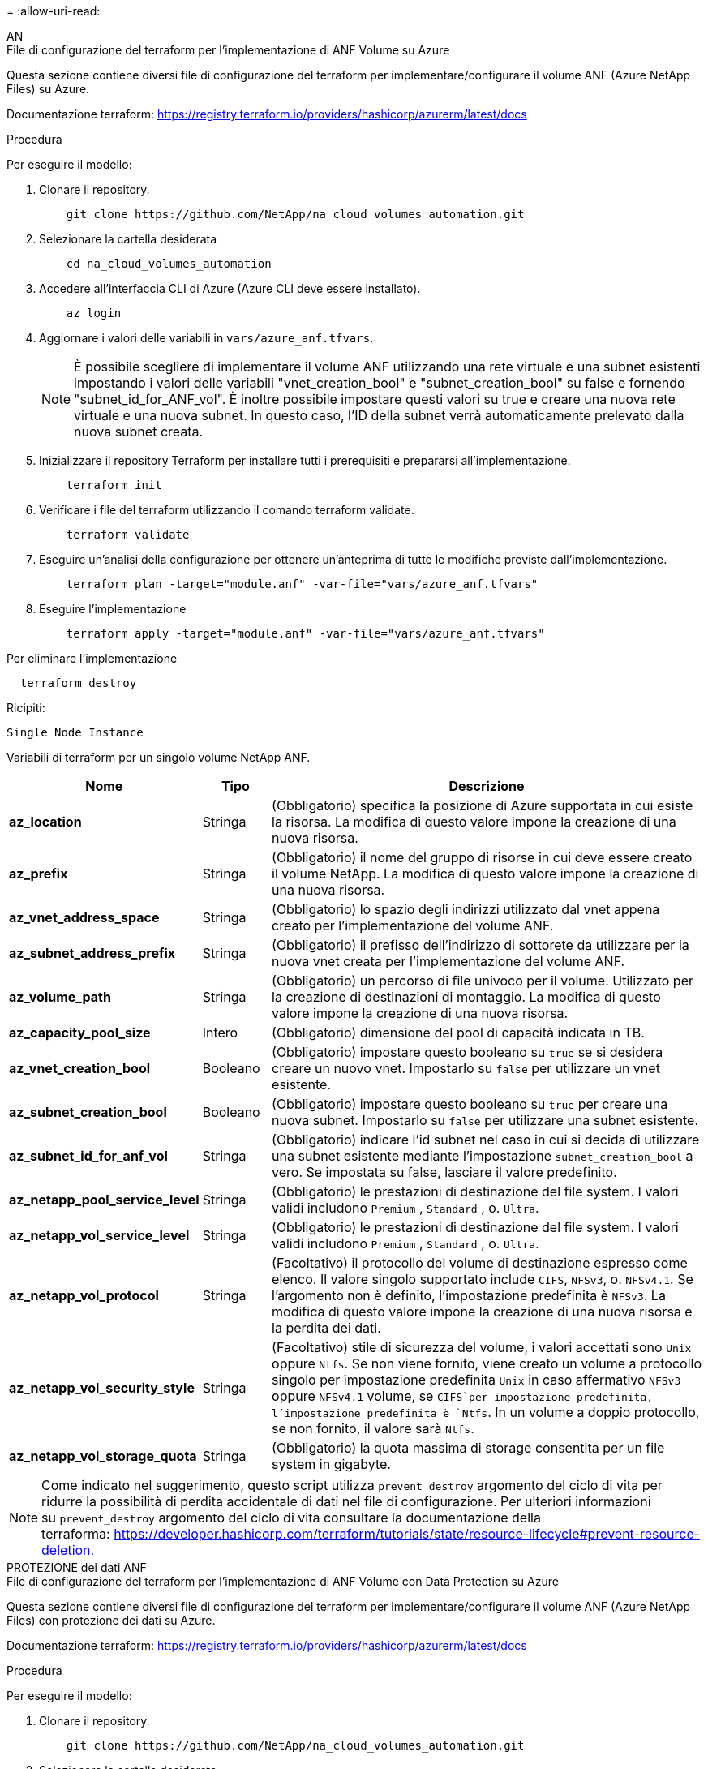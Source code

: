 = 
:allow-uri-read: 


[role="tabbed-block"]
====
.AN
--
.File di configurazione del terraform per l'implementazione di ANF Volume su Azure
Questa sezione contiene diversi file di configurazione del terraform per implementare/configurare il volume ANF (Azure NetApp Files) su Azure.

Documentazione terraform: https://registry.terraform.io/providers/hashicorp/azurerm/latest/docs[]

.Procedura
Per eseguire il modello:

. Clonare il repository.
+
[source, cli]
----
    git clone https://github.com/NetApp/na_cloud_volumes_automation.git
----
. Selezionare la cartella desiderata
+
[source, cli]
----
    cd na_cloud_volumes_automation
----
. Accedere all'interfaccia CLI di Azure (Azure CLI deve essere installato).
+
[source, cli]
----
    az login
----
. Aggiornare i valori delle variabili in `vars/azure_anf.tfvars`.
+

NOTE: È possibile scegliere di implementare il volume ANF utilizzando una rete virtuale e una subnet esistenti impostando i valori delle variabili "vnet_creation_bool" e "subnet_creation_bool" su false e fornendo "subnet_id_for_ANF_vol". È inoltre possibile impostare questi valori su true e creare una nuova rete virtuale e una nuova subnet. In questo caso, l'ID della subnet verrà automaticamente prelevato dalla nuova subnet creata.

. Inizializzare il repository Terraform per installare tutti i prerequisiti e prepararsi all'implementazione.
+
[source, cli]
----
    terraform init
----
. Verificare i file del terraform utilizzando il comando terraform validate.
+
[source, cli]
----
    terraform validate
----
. Eseguire un'analisi della configurazione per ottenere un'anteprima di tutte le modifiche previste dall'implementazione.
+
[source, cli]
----
    terraform plan -target="module.anf" -var-file="vars/azure_anf.tfvars"
----
. Eseguire l'implementazione
+
[source, cli]
----
    terraform apply -target="module.anf" -var-file="vars/azure_anf.tfvars"
----


Per eliminare l'implementazione

[source, cli]
----
  terraform destroy
----
.Ricipiti:
`Single Node Instance`

Variabili di terraform per un singolo volume NetApp ANF.

[cols="20%, 10%, 70%"]
|===
| *Nome* | *Tipo* | *Descrizione* 


| *az_location* | Stringa | (Obbligatorio) specifica la posizione di Azure supportata in cui esiste la risorsa. La modifica di questo valore impone la creazione di una nuova risorsa. 


| *az_prefix* | Stringa | (Obbligatorio) il nome del gruppo di risorse in cui deve essere creato il volume NetApp. La modifica di questo valore impone la creazione di una nuova risorsa. 


| *az_vnet_address_space* | Stringa | (Obbligatorio) lo spazio degli indirizzi utilizzato dal vnet appena creato per l'implementazione del volume ANF. 


| *az_subnet_address_prefix* | Stringa | (Obbligatorio) il prefisso dell'indirizzo di sottorete da utilizzare per la nuova vnet creata per l'implementazione del volume ANF. 


| *az_volume_path* | Stringa | (Obbligatorio) un percorso di file univoco per il volume. Utilizzato per la creazione di destinazioni di montaggio. La modifica di questo valore impone la creazione di una nuova risorsa. 


| *az_capacity_pool_size* | Intero | (Obbligatorio) dimensione del pool di capacità indicata in TB. 


| *az_vnet_creation_bool* | Booleano | (Obbligatorio) impostare questo booleano su `true` se si desidera creare un nuovo vnet. Impostarlo su `false` per utilizzare un vnet esistente. 


| *az_subnet_creation_bool* | Booleano | (Obbligatorio) impostare questo booleano su `true` per creare una nuova subnet. Impostarlo su `false` per utilizzare una subnet esistente. 


| *az_subnet_id_for_anf_vol* | Stringa | (Obbligatorio) indicare l'id subnet nel caso in cui si decida di utilizzare una subnet esistente mediante l'impostazione `subnet_creation_bool` a vero. Se impostata su false, lasciare il valore predefinito. 


| *az_netapp_pool_service_level* | Stringa | (Obbligatorio) le prestazioni di destinazione del file system. I valori validi includono `Premium` , `Standard` , o. `Ultra`. 


| *az_netapp_vol_service_level* | Stringa | (Obbligatorio) le prestazioni di destinazione del file system. I valori validi includono `Premium` , `Standard` , o. `Ultra`. 


| *az_netapp_vol_protocol* | Stringa | (Facoltativo) il protocollo del volume di destinazione espresso come elenco. Il valore singolo supportato include `CIFS`, `NFSv3`, o. `NFSv4.1`. Se l'argomento non è definito, l'impostazione predefinita è `NFSv3`. La modifica di questo valore impone la creazione di una nuova risorsa e la perdita dei dati. 


| *az_netapp_vol_security_style* | Stringa | (Facoltativo) stile di sicurezza del volume, i valori accettati sono `Unix` oppure `Ntfs`. Se non viene fornito, viene creato un volume a protocollo singolo per impostazione predefinita `Unix` in caso affermativo `NFSv3` oppure `NFSv4.1` volume, se `CIFS`per impostazione predefinita, l'impostazione predefinita è `Ntfs`. In un volume a doppio protocollo, se non fornito, il valore sarà `Ntfs`. 


| *az_netapp_vol_storage_quota* | Stringa | (Obbligatorio) la quota massima di storage consentita per un file system in gigabyte. 
|===

NOTE: Come indicato nel suggerimento, questo script utilizza `prevent_destroy` argomento del ciclo di vita per ridurre la possibilità di perdita accidentale di dati nel file di configurazione. Per ulteriori informazioni su `prevent_destroy` argomento del ciclo di vita consultare la documentazione della terraforma: https://developer.hashicorp.com/terraform/tutorials/state/resource-lifecycle#prevent-resource-deletion[].

--
.PROTEZIONE dei dati ANF
--
.File di configurazione del terraform per l'implementazione di ANF Volume con Data Protection su Azure
Questa sezione contiene diversi file di configurazione del terraform per implementare/configurare il volume ANF (Azure NetApp Files) con protezione dei dati su Azure.

Documentazione terraform: https://registry.terraform.io/providers/hashicorp/azurerm/latest/docs[]

.Procedura
Per eseguire il modello:

. Clonare il repository.
+
[source, cli]
----
    git clone https://github.com/NetApp/na_cloud_volumes_automation.git
----
. Selezionare la cartella desiderata
+
[source, cli]
----
    cd na_cloud_volumes_automation
----
. Accedere all'interfaccia CLI di Azure (Azure CLI deve essere installato).
+
[source, cli]
----
    az login
----
. Aggiornare i valori delle variabili in `vars/azure_anf_data_protection.tfvars`.
+

NOTE: È possibile scegliere di implementare il volume ANF utilizzando una rete virtuale e una subnet esistenti impostando i valori delle variabili "vnet_creation_bool" e "subnet_creation_bool" su false e fornendo "subnet_id_for_ANF_vol". È inoltre possibile impostare questi valori su true e creare una nuova rete virtuale e una nuova subnet. In questo caso, l'ID della subnet verrà automaticamente prelevato dalla nuova subnet creata.

. Inizializzare il repository Terraform per installare tutti i prerequisiti e prepararsi all'implementazione.
+
[source, cli]
----
    terraform init
----
. Verificare i file del terraform utilizzando il comando terraform validate.
+
[source, cli]
----
    terraform validate
----
. Eseguire un'analisi della configurazione per ottenere un'anteprima di tutte le modifiche previste dall'implementazione.
+
[source, cli]
----
    terraform plan -target="module.anf_data_protection" -var-file="vars/azure_anf_data_protection.tfvars"
----
. Eseguire l'implementazione
+
[source, cli]
----
    terraform apply -target="module.anf_data_protection" -var-file="vars/azure_anf_data_protection.tfvars
----


Per eliminare l'implementazione

[source, cli]
----
  terraform destroy
----
.Ricipiti:
`ANF Data Protection`

Variabili di terraform per un singolo volume ANF con protezione dei dati attivata.

[cols="20%, 10%, 70%"]
|===
| *Nome* | *Tipo* | *Descrizione* 


| *az_location* | Stringa | (Obbligatorio) specifica la posizione di Azure supportata in cui esiste la risorsa. La modifica di questo valore impone la creazione di una nuova risorsa. 


| *az_alt_location* | Stringa | (Obbligatorio) la posizione di Azure in cui verrà creato il volume secondario 


| *az_prefix* | Stringa | (Obbligatorio) il nome del gruppo di risorse in cui deve essere creato il volume NetApp. La modifica di questo valore impone la creazione di una nuova risorsa. 


| *az_vnet_primary_address_space* | Stringa | (Obbligatorio) lo spazio degli indirizzi utilizzato dal vnet appena creato per l'implementazione del volume primario ANF. 


| *az_vnet_secondary_address_space* | Stringa | (Obbligatorio) lo spazio degli indirizzi utilizzato dal vnet appena creato per l'implementazione del volume secondario ANF. 


| *az_subnet_primary_address_prefix* | Stringa | (Obbligatorio) il prefisso dell'indirizzo di sottorete da utilizzare per la nuova vnet creata per l'implementazione del volume primario ANF. 


| *az_subnet_secondary_address_prefix* | Stringa | (Obbligatorio) il prefisso dell'indirizzo di sottorete da utilizzare per la nuova vnet creata per l'implementazione del volume secondario ANF. 


| *az_volume_path_primary* | Stringa | (Obbligatorio) un percorso di file univoco per il volume primario. Utilizzato per la creazione di destinazioni di montaggio. La modifica di questo valore impone la creazione di una nuova risorsa. 


| *az_volume_path_secondary* | Stringa | (Obbligatorio) un percorso file univoco per il volume secondario. Utilizzato per la creazione di destinazioni di montaggio. La modifica di questo valore impone la creazione di una nuova risorsa. 


| *az_capacity_pool_size_primary* | Intero | (Obbligatorio) dimensione del pool di capacità indicata in TB. 


| *az_capacity_pool_size_secondary* | Intero | (Obbligatorio) dimensione del pool di capacità indicata in TB. 


| *az_vnet_primary_creation_bool* | Booleano | (Obbligatorio) impostare questo booleano su `true` se si desidera creare un nuovo vnet per il volume primario. Impostarlo su `false` per utilizzare un vnet esistente. 


| *az_vnet_secondary_creation_bool* | Booleano | (Obbligatorio) impostare questo booleano su `true` se si desidera creare un nuovo vnet per il volume secondario. Impostarlo su `false` per utilizzare un vnet esistente. 


| *az_subnet_primary_creation_bool* | Booleano | (Obbligatorio) impostare questo booleano su `true` per creare una nuova subnet per il volume primario. Impostarlo su `false` per utilizzare una subnet esistente. 


| *az_subnet_secondary_creation_bool* | Booleano | (Obbligatorio) impostare questo booleano su `true` per creare una nuova subnet per il volume secondario. Impostarlo su `false` per utilizzare una subnet esistente. 


| *az_primary_subnet_id_for_anf_vol* | Stringa | (Obbligatorio) indicare l'id subnet nel caso in cui si decida di utilizzare una subnet esistente mediante l'impostazione `subnet_primary_creation_bool` a vero. Se impostata su false, lasciare il valore predefinito. 


| *az_secondary_subnet_id_for_anf_vol* | Stringa | (Obbligatorio) indicare l'id subnet nel caso in cui si decida di utilizzare una subnet esistente mediante l'impostazione `subnet_secondary_creation_bool` a vero. Se impostata su false, lasciare il valore predefinito. 


| *az_netapp_pool_service_level_primary* | Stringa | (Obbligatorio) le prestazioni di destinazione del file system. I valori validi includono `Premium` , `Standard` , o. `Ultra`. 


| *az_netapp_pool_service_level_secondary* | Stringa | (Obbligatorio) le prestazioni di destinazione del file system. I valori validi includono `Premium` , `Standard` , o. `Ultra`. 


| *az_netapp_vol_service_level_primary* | Stringa | (Obbligatorio) le prestazioni di destinazione del file system. I valori validi includono `Premium` , `Standard` , o. `Ultra`. 


| *az_netapp_vol_service_level_secondary* | Stringa | (Obbligatorio) le prestazioni di destinazione del file system. I valori validi includono `Premium` , `Standard` , o. `Ultra`. 


| *az_netapp_vol_protocol_primary* | Stringa | (Facoltativo) il protocollo del volume di destinazione espresso come elenco. Il valore singolo supportato include `CIFS`, `NFSv3`, o. `NFSv4.1`. Se l'argomento non è definito, l'impostazione predefinita è `NFSv3`. La modifica di questo valore impone la creazione di una nuova risorsa e la perdita dei dati. 


| *az_netapp_vol_protocol_secondary* | Stringa | (Facoltativo) il protocollo del volume di destinazione espresso come elenco. Il valore singolo supportato include `CIFS`, `NFSv3`, o. `NFSv4.1`. Se l'argomento non è definito, l'impostazione predefinita è `NFSv3`. La modifica di questo valore impone la creazione di una nuova risorsa e la perdita dei dati. 


| *az_netapp_vol_storage_quota_primaria* | Stringa | (Obbligatorio) la quota massima di storage consentita per un file system in gigabyte. 


| *az_netapp_vol_storage_quota_secondaria* | Stringa | (Obbligatorio) la quota massima di storage consentita per un file system in gigabyte. 


| *az_dp_replication_frequency* | Stringa | (Obbligatorio) frequenza di replica, i valori supportati sono `10minutes`, `hourly`, `daily`, i valori distinguono tra maiuscole e minuscole. 
|===

NOTE: Come indicato nel suggerimento, questo script utilizza `prevent_destroy` argomento del ciclo di vita per ridurre la possibilità di perdita accidentale di dati nel file di configurazione. Per ulteriori informazioni su `prevent_destroy` argomento del ciclo di vita consultare la documentazione della terraforma: https://developer.hashicorp.com/terraform/tutorials/state/resource-lifecycle#prevent-resource-deletion[].

--
.ANF Dual Protocol
--
.File di configurazione del terraform per l'implementazione di ANF Volume con doppio protocollo su Azure
Questa sezione contiene diversi file di configurazione del terraform per implementare/configurare il volume ANF (Azure NetApp Files) con il protocollo doppio attivato su Azure.

Documentazione terraform: https://registry.terraform.io/providers/hashicorp/azurerm/latest/docs[]

.Procedura
Per eseguire il modello:

. Clonare il repository.
+
[source, cli]
----
    git clone https://github.com/NetApp/na_cloud_volumes_automation.git
----
. Selezionare la cartella desiderata
+
[source, cli]
----
    cd na_cloud_volumes_automation
----
. Accedere all'interfaccia CLI di Azure (Azure CLI deve essere installato).
+
[source, cli]
----
    az login
----
. Aggiornare i valori delle variabili in `vars/azure_anf_dual_protocol.tfvars`.
+

NOTE: È possibile scegliere di implementare il volume ANF utilizzando una rete virtuale e una subnet esistenti impostando i valori delle variabili "vnet_creation_bool" e "subnet_creation_bool" su false e fornendo "subnet_id_for_ANF_vol". È inoltre possibile impostare questi valori su true e creare una nuova rete virtuale e una nuova subnet. In questo caso, l'ID della subnet verrà automaticamente prelevato dalla nuova subnet creata.

. Inizializzare il repository Terraform per installare tutti i prerequisiti e prepararsi all'implementazione.
+
[source, cli]
----
    terraform init
----
. Verificare i file del terraform utilizzando il comando terraform validate.
+
[source, cli]
----
    terraform validate
----
. Eseguire un'analisi della configurazione per ottenere un'anteprima di tutte le modifiche previste dall'implementazione.
+
[source, cli]
----
    terraform plan -target="module.anf_dual_protocol" -var-file="vars/azure_anf_dual_protocol.tfvars"
----
. Eseguire l'implementazione
+
[source, cli]
----
    terraform apply -target="module.anf_dual_protocol" -var-file="vars/azure_anf_dual_protocol.tfvars"
----


Per eliminare l'implementazione

[source, cli]
----
  terraform destroy
----
.Ricipiti:
`Single Node Instance`

Variabili di terraform per volume ANF singolo con protocollo doppio attivato.

[cols="20%, 10%, 70%"]
|===
| *Nome* | *Tipo* | *Descrizione* 


| *az_location* | Stringa | (Obbligatorio) specifica la posizione di Azure supportata in cui esiste la risorsa. La modifica di questo valore impone la creazione di una nuova risorsa. 


| *az_prefix* | Stringa | (Obbligatorio) il nome del gruppo di risorse in cui deve essere creato il volume NetApp. La modifica di questo valore impone la creazione di una nuova risorsa. 


| *az_vnet_address_space* | Stringa | (Obbligatorio) lo spazio degli indirizzi utilizzato dal vnet appena creato per l'implementazione del volume ANF. 


| *az_subnet_address_prefix* | Stringa | (Obbligatorio) il prefisso dell'indirizzo di sottorete da utilizzare per la nuova vnet creata per l'implementazione del volume ANF. 


| *az_volume_path* | Stringa | (Obbligatorio) un percorso di file univoco per il volume. Utilizzato per la creazione di destinazioni di montaggio. La modifica di questo valore impone la creazione di una nuova risorsa. 


| *az_capacity_pool_size* | Intero | (Obbligatorio) dimensione del pool di capacità indicata in TB. 


| *az_vnet_creation_bool* | Booleano | (Obbligatorio) impostare questo booleano su `true` se si desidera creare un nuovo vnet. Impostarlo su `false` per utilizzare un vnet esistente. 


| *az_subnet_creation_bool* | Booleano | (Obbligatorio) impostare questo booleano su `true` per creare una nuova subnet. Impostarlo su `false` per utilizzare una subnet esistente. 


| *az_subnet_id_for_anf_vol* | Stringa | (Obbligatorio) indicare l'id subnet nel caso in cui si decida di utilizzare una subnet esistente mediante l'impostazione `subnet_creation_bool` a vero. Se impostata su false, lasciare il valore predefinito. 


| *az_netapp_pool_service_level* | Stringa | (Obbligatorio) le prestazioni di destinazione del file system. I valori validi includono `Premium` , `Standard` , o. `Ultra`. 


| *az_netapp_vol_service_level* | Stringa | (Obbligatorio) le prestazioni di destinazione del file system. I valori validi includono `Premium` , `Standard` , o. `Ultra`. 


| *az_netapp_vol_protocol1* | Stringa | (Obbligatorio) il protocollo del volume di destinazione espresso come elenco. Il valore singolo supportato include `CIFS`, `NFSv3`, o. `NFSv4.1`. Se l'argomento non è definito, l'impostazione predefinita è `NFSv3`. La modifica di questo valore impone la creazione di una nuova risorsa e la perdita dei dati. 


| *az_netapp_vol_protocol2* | Stringa | (Obbligatorio) il protocollo del volume di destinazione espresso come elenco. Il valore singolo supportato include `CIFS`, `NFSv3`, o. `NFSv4.1`. Se l'argomento non è definito, l'impostazione predefinita è `NFSv3`. La modifica di questo valore impone la creazione di una nuova risorsa e la perdita dei dati. 


| *az_netapp_vol_storage_quota* | Stringa | (Obbligatorio) la quota massima di storage consentita per un file system in gigabyte. 


| *az_smb_server_username* | Stringa | (Obbligatorio) Nome utente per creare un oggetto ActiveDirectory. 


| *az_smb_server_password* | Stringa | (Obbligatorio) User Password (Password utente) per creare un oggetto ActiveDirectory. 


| *az_smb_server_name* | Stringa | (Obbligatorio) Nome server per creare un oggetto ActiveDirectory. 


| *az_smb_dns_servers* | Stringa | (Obbligatorio) IP del server DNS per creare un oggetto ActiveDirectory. 
|===

NOTE: Come indicato nel suggerimento, questo script utilizza `prevent_destroy` argomento del ciclo di vita per ridurre la possibilità di perdita accidentale di dati nel file di configurazione. Per ulteriori informazioni su `prevent_destroy` argomento del ciclo di vita consultare la documentazione della terraforma: https://developer.hashicorp.com/terraform/tutorials/state/resource-lifecycle#prevent-resource-deletion[].

--
.VOLUME ANF da snapshot
--
.File di configurazione del terraform per l'implementazione di volumi ANF da Snapshot su Azure
Questa sezione contiene diversi file di configurazione del terraform per implementare/configurare il volume ANF (Azure NetApp Files) da Snapshot su Azure.

Documentazione terraform: https://registry.terraform.io/providers/hashicorp/azurerm/latest/docs[]

.Procedura
Per eseguire il modello:

. Clonare il repository.
+
[source, cli]
----
    git clone https://github.com/NetApp/na_cloud_volumes_automation.git
----
. Selezionare la cartella desiderata
+
[source, cli]
----
    cd na_cloud_volumes_automation
----
. Accedere all'interfaccia CLI di Azure (Azure CLI deve essere installato).
+
[source, cli]
----
    az login
----
. Aggiornare i valori delle variabili in `vars/azure_anf_volume_from_snapshot.tfvars`.



NOTE: È possibile scegliere di implementare il volume ANF utilizzando una rete virtuale e una subnet esistenti impostando i valori delle variabili "vnet_creation_bool" e "subnet_creation_bool" su false e fornendo "subnet_id_for_ANF_vol". È inoltre possibile impostare questi valori su true e creare una nuova rete virtuale e una nuova subnet. In questo caso, l'ID della subnet verrà automaticamente prelevato dalla nuova subnet creata.

. Inizializzare il repository Terraform per installare tutti i prerequisiti e prepararsi all'implementazione.
+
[source, cli]
----
    terraform init
----
. Verificare i file del terraform utilizzando il comando terraform validate.
+
[source, cli]
----
    terraform validate
----
. Eseguire un'analisi della configurazione per ottenere un'anteprima di tutte le modifiche previste dall'implementazione.
+
[source, cli]
----
    terraform plan -target="module.anf_volume_from_snapshot" -var-file="vars/azure_anf_volume_from_snapshot.tfvars"
----
. Eseguire l'implementazione
+
[source, cli]
----
    terraform apply -target="module.anf_volume_from_snapshot" -var-file="vars/azure_anf_volume_from_snapshot.tfvars"
----


Per eliminare l'implementazione

[source, cli]
----
  terraform destroy
----
.Ricipiti:
`Single Node Instance`

Variabili di terraform per un singolo volume ANF utilizzando snapshot.

[cols="20%, 10%, 70%"]
|===
| *Nome* | *Tipo* | *Descrizione* 


| *az_location* | Stringa | (Obbligatorio) specifica la posizione di Azure supportata in cui esiste la risorsa. La modifica di questo valore impone la creazione di una nuova risorsa. 


| *az_prefix* | Stringa | (Obbligatorio) il nome del gruppo di risorse in cui deve essere creato il volume NetApp. La modifica di questo valore impone la creazione di una nuova risorsa. 


| *az_vnet_address_space* | Stringa | (Obbligatorio) lo spazio degli indirizzi utilizzato dal vnet appena creato per l'implementazione del volume ANF. 


| *az_subnet_address_prefix* | Stringa | (Obbligatorio) il prefisso dell'indirizzo di sottorete da utilizzare per la nuova vnet creata per l'implementazione del volume ANF. 


| *az_volume_path* | Stringa | (Obbligatorio) un percorso di file univoco per il volume. Utilizzato per la creazione di destinazioni di montaggio. La modifica di questo valore impone la creazione di una nuova risorsa. 


| *az_capacity_pool_size* | Intero | (Obbligatorio) dimensione del pool di capacità indicata in TB. 


| *az_vnet_creation_bool* | Booleano | (Obbligatorio) impostare questo booleano su `true` se si desidera creare un nuovo vnet. Impostarlo su `false` per utilizzare un vnet esistente. 


| *az_subnet_creation_bool* | Booleano | (Obbligatorio) impostare questo booleano su `true` per creare una nuova subnet. Impostarlo su `false` per utilizzare una subnet esistente. 


| *az_subnet_id_for_anf_vol* | Stringa | (Obbligatorio) indicare l'id subnet nel caso in cui si decida di utilizzare una subnet esistente mediante l'impostazione `subnet_creation_bool` a vero. Se impostata su false, lasciare il valore predefinito. 


| *az_netapp_pool_service_level* | Stringa | (Obbligatorio) le prestazioni di destinazione del file system. I valori validi includono `Premium` , `Standard` , o. `Ultra`. 


| *az_netapp_vol_service_level* | Stringa | (Obbligatorio) le prestazioni di destinazione del file system. I valori validi includono `Premium` , `Standard` , o. `Ultra`. 


| *az_netapp_vol_protocol* | Stringa | (Facoltativo) il protocollo del volume di destinazione espresso come elenco. Il valore singolo supportato include `CIFS`, `NFSv3`, o. `NFSv4.1`. Se l'argomento non è definito, l'impostazione predefinita è `NFSv3`. La modifica di questo valore impone la creazione di una nuova risorsa e la perdita dei dati. 


| *az_netapp_vol_storage_quota* | Stringa | (Obbligatorio) la quota massima di storage consentita per un file system in gigabyte. 


| *az_snapshot_id* | Stringa | (Obbligatorio) Snapshot ID con il quale verrà creato il nuovo volume ANF. 
|===

NOTE: Come indicato nel suggerimento, questo script utilizza `prevent_destroy` argomento del ciclo di vita per ridurre la possibilità di perdita accidentale di dati nel file di configurazione. Per ulteriori informazioni su `prevent_destroy` argomento del ciclo di vita consultare la documentazione della terraforma: https://developer.hashicorp.com/terraform/tutorials/state/resource-lifecycle#prevent-resource-deletion[].

--
.Implementazione CVO a nodo singolo
--
.File di configurazione del terraform per l'implementazione di un CVO a nodo singolo su Azure
Questa sezione contiene diversi file di configurazione del terraform per implementare/configurare CVO a nodo singolo (Cloud Volumes ONTAP) su Azure.

Documentazione terraform: https://registry.terraform.io/providers/NetApp/netapp-cloudmanager/latest/docs[]

.Procedura
Per eseguire il modello:

. Clonare il repository.
+
[source, cli]
----
    git clone https://github.com/NetApp/na_cloud_volumes_automation.git
----
. Selezionare la cartella desiderata
+
[source, cli]
----
    cd na_cloud_volumes_automation
----
. Accedere all'interfaccia CLI di Azure (Azure CLI deve essere installato).
+
[source, cli]
----
    az login
----
. Aggiornare le variabili in `vars\azure_cvo_single_node_deployment.tfvars`.
. Inizializzare il repository Terraform per installare tutti i prerequisiti e prepararsi all'implementazione.
+
[source, cli]
----
    terraform init
----
. Verificare i file del terraform utilizzando il comando terraform validate.
+
[source, cli]
----
    terraform validate
----
. Eseguire un'analisi della configurazione per ottenere un'anteprima di tutte le modifiche previste dall'implementazione.
+
[source, cli]
----
    terraform plan -target="module.az_cvo_single_node_deployment" -var-file="vars\azure_cvo_single_node_deployment.tfvars"
----
. Eseguire l'implementazione
+
[source, cli]
----
    terraform apply -target="module.az_cvo_single_node_deployment" -var-file="vars\azure_cvo_single_node_deployment.tfvars"
----


Per eliminare l'implementazione

[source, cli]
----
  terraform destroy
----
.Ricipiti:
`Single Node Instance`

Variabili di terraform per il CVO (Single Node Cloud Volumes ONTAP).

[cols="20%, 10%, 70%"]
|===
| *Nome* | *Tipo* | *Descrizione* 


| *refresh_token* | Stringa | (Obbligatorio) il token di refresh di NetApp Cloud Manager. Questo può essere generato da netapp Cloud Central. 


| *az_connector_name* | Stringa | (Obbligatorio) il nome di Cloud Manager Connector. 


| *az_connector_location* | Stringa | (Obbligatorio) la posizione in cui verrà creato Cloud Manager Connector. 


| *az_connector_subscription_id* | Stringa | (Obbligatorio) l'ID dell'abbonamento Azure. 


| *az_connector_company* | Stringa | (Obbligatorio) il nome della società dell'utente. 


| *az_connector_resource_group* | Intero | (Obbligatorio) il gruppo di risorse in Azure dove verranno create le risorse. 


| *az_connector_subnet_id* | Stringa | (Obbligatorio) il nome della subnet della macchina virtuale. 


| *az_connector_vnet_id* | Stringa | (Obbligatorio) il nome della rete virtuale. 


| *az_connector_network_security_group_name* | Stringa | (Obbligatorio) il nome del gruppo di protezione per l'istanza. 


| *az_connector_associate_public_ip_address* | Stringa | (Obbligatorio) indica se associare l'indirizzo IP pubblico alla macchina virtuale. 


| *az_connector_account_id* | Stringa | (Obbligatorio) l'ID dell'account NetApp a cui verrà associato il connettore. Se non viene fornito, Cloud Manager utilizza il primo account. Se non esiste alcun account, Cloud Manager crea un nuovo account. L'ID dell'account è disponibile nella scheda account di Cloud Manager all'indirizzo https://cloudmanager.netapp.com[]. 


| *az_connector_admin_password* | Stringa | (Obbligatorio) la password per il connettore. 


| *az_connector_admin_username* | Stringa | (Obbligatorio) il nome utente del connettore. 


| *az_cvo_name* | Stringa | (Obbligatorio) il nome dell'ambiente di lavoro Cloud Volumes ONTAP. 


| *az_cvo_location* | Stringa | (Obbligatorio) la posizione in cui verrà creato l'ambiente di lavoro. 


| *az_cvo_subnet_id* | Stringa | (Obbligatorio) il nome della subnet per il sistema Cloud Volumes ONTAP. 


| *az_cvo_vnet_id* | Stringa | (Obbligatorio) il nome della rete virtuale. 


| *az_cvo_vnet_resource_group* | Stringa | (Obbligatorio) il gruppo di risorse in Azure associato alla rete virtuale. 


| *az_cvo_data_encryption_type* | Stringa | (Obbligatorio) il tipo di crittografia da utilizzare per l'ambiente di lavoro:  `AZURE`, `NONE`]. L'impostazione predefinita è `AZURE`. 


| *az_cvo_storage_type* | Stringa | (Obbligatorio) tipo di storage per il primo aggregato di dati:  `Premium_LRS`, `Standard_LRS`, `StandardSSD_LRS`]. L'impostazione predefinita è `Premium_LRS` 


| *az_cvo_svm_password* | Stringa | (Obbligatorio) la password admin per Cloud Volumes ONTAP. 


| *az_cvo_workspace_id* | Stringa | (Obbligatorio) l'ID dello spazio di lavoro di Cloud Manager in cui si desidera implementare Cloud Volumes ONTAP. Se non viene fornito, Cloud Manager utilizza il primo spazio di lavoro. L'ID è disponibile nella scheda Workspace (Area di lavoro) in https://cloudmanager.netapp.com[]. 


| *az_cvo_capacity_tier* | Stringa | (Obbligatorio) se abilitare il tiering dei dati per il primo aggregato di dati: [`Blob`, `NONE`]. L'impostazione predefinita è `BLOB`. 


| *az_cvo_writing_speed_state* | Stringa | (Obbligatorio) impostazione della velocità di scrittura per Cloud Volumes ONTAP:  `NORMAL` , `HIGH`]. L'impostazione predefinita è `NORMAL`. Questo argomento non è rilevante per le coppie ha. 


| *az_cvo_ontap_version* | Stringa | (Obbligatorio) la versione ONTAP richiesta. Ignorato se 'use_latest_version' è impostato su true. L'impostazione predefinita prevede l'utilizzo della versione più recente. 


| *az_cvo_instance_type* | Stringa | (Obbligatorio) il tipo di istanza da utilizzare, che dipende dal tipo di licenza scelto: Esplora:[`Standard_DS3_v2`], Standard:[`Standard_DS4_v2,Standard_DS13_v2,Standard_L8s_v2`], Premium:[`Standard_DS5_v2`,`Standard_DS14_v2`], BYOL: Tutti i tipi di istanze definiti per PayGo. Per ulteriori tipi di istanze supportati, fare riferimento alle Note di rilascio di Cloud Volumes ONTAP. L'impostazione predefinita è `Standard_DS4_v2` . 


| *az_cvo_license_type* | Stringa | (Obbligatorio) il tipo di licenza da utilizzare. Per nodo singolo: [`azure-cot-explore-paygo`, `azure-cot-standard-paygo`, `azure-cot-premium-paygo`, `azure-cot-premium-byol`, `capacity-paygo`]. Per ha: [`azure-ha-cot-standard-paygo`, `azure-ha-cot-premium-paygo`, `azure-ha-cot-premium-byol`, `ha-capacity-paygo`]. L'impostazione predefinita è `azure-cot-standard-paygo`. Utilizzare `capacity-paygo` oppure `ha-capacity-paygo` Per ha selezionando Bring Your Own License type basato su capacità o Freemium. Utilizzare `azure-cot-premium-byol` oppure `azure-ha-cot-premium-byol` Per ha selezionando Bring Your Own License type Node-based. 


| *az_cvo_nss_account* | Stringa | (Obbligatorio) ID account del sito di supporto NetApp da utilizzare con questo sistema Cloud Volumes ONTAP. Se il tipo di licenza è BYOL e non viene fornito un account NSS, Cloud Manager tenta di utilizzare il primo account NSS esistente. 


| *az_tenant_id* | Stringa | (Obbligatorio) ID tenant dell'applicazione/servizio principale registrato in Azure. 


| *az_application_id* | Stringa | (Obbligatorio) ID dell'applicazione/servizio principale registrato in Azure. 


| *az_application_key* | Stringa | (Obbligatorio) la chiave applicativa dell'applicazione/servizio principale registrato in Azure. 
|===
--
.Implementazione CVO ha
--
.File di configurazione del terraform per l'implementazione di CVO ha su Azure
Questa sezione contiene diversi file di configurazione del terraform per implementare/configurare CVO (Cloud Volumes ONTAP) ha (alta disponibilità) su Azure.

Documentazione terraform: https://registry.terraform.io/providers/NetApp/netapp-cloudmanager/latest/docs[]

.Procedura
Per eseguire il modello:

. Clonare il repository.
+
[source, cli]
----
    git clone https://github.com/NetApp/na_cloud_volumes_automation.git
----
. Selezionare la cartella desiderata
+
[source, cli]
----
    cd na_cloud_volumes_automation
----
. Accedere all'interfaccia CLI di Azure (Azure CLI deve essere installato).
+
[source, cli]
----
    az login
----
. Aggiornare le variabili in `vars\azure_cvo_ha_deployment.tfvars`.
. Inizializzare il repository Terraform per installare tutti i prerequisiti e prepararsi all'implementazione.
+
[source, cli]
----
    terraform init
----
. Verificare i file del terraform utilizzando il comando terraform validate.
+
[source, cli]
----
    terraform validate
----
. Eseguire un'analisi della configurazione per ottenere un'anteprima di tutte le modifiche previste dall'implementazione.
+
[source, cli]
----
    terraform plan -target="module.az_cvo_ha_deployment" -var-file="vars\azure_cvo_ha_deployment.tfvars"
----
. Eseguire l'implementazione
+
[source, cli]
----
    terraform apply -target="module.az_cvo_ha_deployment" -var-file="vars\azure_cvo_ha_deployment.tfvars"
----


Per eliminare l'implementazione

[source, cli]
----
  terraform destroy
----
.Ricipiti:
`HA Pair Instance`

Variabili di terraform per ha Pair Cloud Volumes ONTAP (CVO).

[cols="20%, 10%, 70%"]
|===
| *Nome* | *Tipo* | *Descrizione* 


| *refresh_token* | Stringa | (Obbligatorio) il token di refresh di NetApp Cloud Manager. Questo può essere generato da netapp Cloud Central. 


| *az_connector_name* | Stringa | (Obbligatorio) il nome di Cloud Manager Connector. 


| *az_connector_location* | Stringa | (Obbligatorio) la posizione in cui verrà creato Cloud Manager Connector. 


| *az_connector_subscription_id* | Stringa | (Obbligatorio) l'ID dell'abbonamento Azure. 


| *az_connector_company* | Stringa | (Obbligatorio) il nome della società dell'utente. 


| *az_connector_resource_group* | Intero | (Obbligatorio) il gruppo di risorse in Azure dove verranno create le risorse. 


| *az_connector_subnet_id* | Stringa | (Obbligatorio) il nome della subnet della macchina virtuale. 


| *az_connector_vnet_id* | Stringa | (Obbligatorio) il nome della rete virtuale. 


| *az_connector_network_security_group_name* | Stringa | (Obbligatorio) il nome del gruppo di protezione per l'istanza. 


| *az_connector_associate_public_ip_address* | Stringa | (Obbligatorio) indica se associare l'indirizzo IP pubblico alla macchina virtuale. 


| *az_connector_account_id* | Stringa | (Obbligatorio) l'ID dell'account NetApp a cui verrà associato il connettore. Se non viene fornito, Cloud Manager utilizza il primo account. Se non esiste alcun account, Cloud Manager crea un nuovo account. L'ID dell'account è disponibile nella scheda account di Cloud Manager all'indirizzo https://cloudmanager.netapp.com[]. 


| *az_connector_admin_password* | Stringa | (Obbligatorio) la password per il connettore. 


| *az_connector_admin_username* | Stringa | (Obbligatorio) il nome utente del connettore. 


| *az_cvo_name* | Stringa | (Obbligatorio) il nome dell'ambiente di lavoro Cloud Volumes ONTAP. 


| *az_cvo_location* | Stringa | (Obbligatorio) la posizione in cui verrà creato l'ambiente di lavoro. 


| *az_cvo_subnet_id* | Stringa | (Obbligatorio) il nome della subnet per il sistema Cloud Volumes ONTAP. 


| *az_cvo_vnet_id* | Stringa | (Obbligatorio) il nome della rete virtuale. 


| *az_cvo_vnet_resource_group* | Stringa | (Obbligatorio) il gruppo di risorse in Azure associato alla rete virtuale. 


| *az_cvo_data_encryption_type* | Stringa | (Obbligatorio) il tipo di crittografia da utilizzare per l'ambiente di lavoro:  `AZURE`, `NONE`]. L'impostazione predefinita è `AZURE`. 


| *az_cvo_storage_type* | Stringa | (Obbligatorio) tipo di storage per il primo aggregato di dati:  `Premium_LRS`, `Standard_LRS`, `StandardSSD_LRS`]. L'impostazione predefinita è `Premium_LRS` 


| *az_cvo_svm_password* | Stringa | (Obbligatorio) la password admin per Cloud Volumes ONTAP. 


| *az_cvo_workspace_id* | Stringa | (Obbligatorio) l'ID dello spazio di lavoro di Cloud Manager in cui si desidera implementare Cloud Volumes ONTAP. Se non viene fornito, Cloud Manager utilizza il primo spazio di lavoro. L'ID è disponibile nella scheda Workspace (Area di lavoro) in https://cloudmanager.netapp.com[]. 


| *az_cvo_capacity_tier* | Stringa | (Obbligatorio) se abilitare il tiering dei dati per il primo aggregato di dati: [`Blob`, `NONE`]. L'impostazione predefinita è `BLOB`. 


| *az_cvo_writing_speed_state* | Stringa | (Obbligatorio) impostazione della velocità di scrittura per Cloud Volumes ONTAP:  `NORMAL` , `HIGH`]. L'impostazione predefinita è `NORMAL`. Questo argomento non è rilevante per le coppie ha. 


| *az_cvo_ontap_version* | Stringa | (Obbligatorio) la versione ONTAP richiesta. Ignorato se 'use_latest_version' è impostato su true. L'impostazione predefinita prevede l'utilizzo della versione più recente. 


| *az_cvo_instance_type* | Stringa | (Obbligatorio) il tipo di istanza da utilizzare, che dipende dal tipo di licenza scelto: Esplora:[`Standard_DS3_v2`], Standard:[`Standard_DS4_v2, Standard_DS13_v2, Standard_L8s_v2`], Premium:[`Standard_DS5_v2`, `Standard_DS14_v2`], BYOL: Tutti i tipi di istanze definiti per PayGo. Per ulteriori tipi di istanze supportati, fare riferimento alle Note di rilascio di Cloud Volumes ONTAP. L'impostazione predefinita è `Standard_DS4_v2` . 


| *az_cvo_license_type* | Stringa | (Obbligatorio) il tipo di licenza da utilizzare. Per nodo singolo: [`azure-cot-explore-paygo, azure-cot-standard-paygo, azure-cot-premium-paygo, azure-cot-premium-byol, capacity-paygo`]. Per ha: [`azure-ha-cot-standard-paygo, azure-ha-cot-premium-paygo, azure-ha-cot-premium-byol, ha-capacity-paygo`]. L'impostazione predefinita è `azure-cot-standard-paygo`. Utilizzare `capacity-paygo` oppure `ha-capacity-paygo` Per ha selezionando Bring Your Own License type basato su capacità o Freemium. Utilizzare `azure-cot-premium-byol` oppure `azure-ha-cot-premium-byol` Per ha selezionando Bring Your Own License type Node-based. 


| *az_cvo_nss_account* | Stringa | (Obbligatorio) ID account del sito di supporto NetApp da utilizzare con questo sistema Cloud Volumes ONTAP. Se il tipo di licenza è BYOL e non viene fornito un account NSS, Cloud Manager tenta di utilizzare il primo account NSS esistente. 


| *az_tenant_id* | Stringa | (Obbligatorio) ID tenant dell'applicazione/servizio principale registrato in Azure. 


| *az_application_id* | Stringa | (Obbligatorio) ID dell'applicazione/servizio principale registrato in Azure. 


| *az_application_key* | Stringa | (Obbligatorio) la chiave applicativa dell'applicazione/servizio principale registrato in Azure. 
|===
--
====